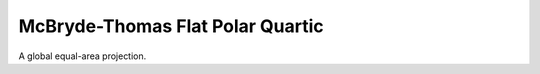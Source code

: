 .. _mbtfpq:

McBryde-Thomas Flat Polar Quartic
=================================

A global equal-area projection.

.. plot:: users/figures/mbtfpq.py
